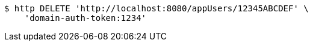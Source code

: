 [source,bash]
----
$ http DELETE 'http://localhost:8080/appUsers/12345ABCDEF' \
    'domain-auth-token:1234'
----